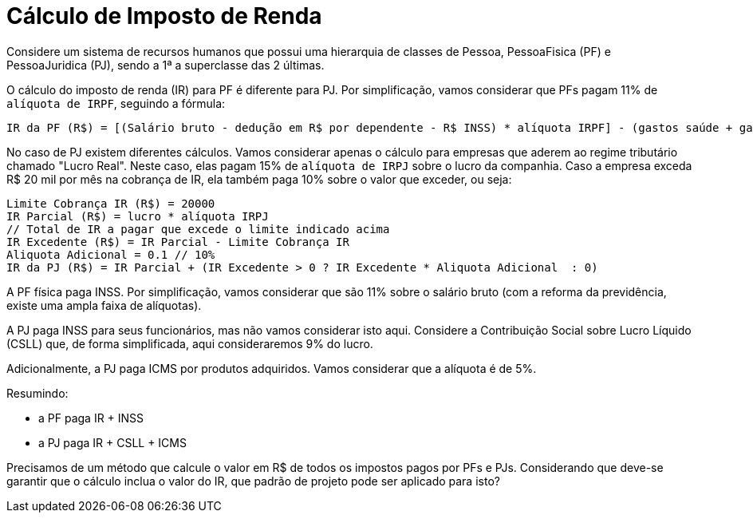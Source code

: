 :source-highlighter: highlightjs
:unsafe:

ifdef::env-github[]
:outfilesuffix: .adoc
:caution-caption: :fire:
:important-caption: :exclamation:
:note-caption: :paperclip:
:tip-caption: :bulb:
:warning-caption: :warning:
endif::[]

= Cálculo de Imposto de Renda

Considere um sistema de recursos humanos que possui uma hierarquia de classes de Pessoa, PessoaFisica (PF) e PessoaJuridica (PJ), sendo a 1ª a superclasse das 2 últimas. 

O cálculo do imposto de renda (IR) para PF é diferente para PJ. Por simplificação, vamos considerar que PFs pagam 11% de `alíquota de IRPF`, seguindo a fórmula:

```
IR da PF (R$) = [(Salário bruto - dedução em R$ por dependente - R$ INSS) * alíquota IRPF] - (gastos saúde + gastos educação)
```

No caso de PJ existem diferentes cálculos. Vamos considerar apenas o cálculo para empresas que aderem ao regime tributário chamado "Lucro Real". Neste caso, elas pagam 15% de `alíquota de IRPJ` sobre o lucro da companhia. Caso a empresa exceda R$ 20 mil por mês na cobrança de IR, ela também paga 10% sobre o valor que exceder, ou seja:

```
Limite Cobrança IR (R$) = 20000 
IR Parcial (R$) = lucro * alíquota IRPJ
// Total de IR a pagar que excede o limite indicado acima
IR Excedente (R$) = IR Parcial - Limite Cobrança IR
Aliquota Adicional = 0.1 // 10%
IR da PJ (R$) = IR Parcial + (IR Excedente > 0 ? IR Excedente * Aliquota Adicional  : 0)
```

A PF física paga INSS. Por simplificação, vamos considerar que são 11% sobre o salário bruto (com a reforma da previdência, existe uma ampla faixa de alíquotas). 

A PJ paga INSS para seus funcionários, mas não vamos considerar isto aqui. Considere a Contribuição Social sobre Lucro Líquido (CSLL) que, de forma simplificada, aqui consideraremos 9% do lucro.

Adicionalmente, a PJ paga ICMS por produtos adquiridos. Vamos considerar que a alíquota é de 5%.

Resumindo:

- a PF paga IR + INSS
- a PJ paga IR + CSLL + ICMS

Precisamos de um método que calcule o valor em R$ de todos os impostos pagos por PFs e PJs. 
Considerando que deve-se garantir que o cálculo inclua o valor do IR, que padrão de projeto pode ser aplicado para isto?
